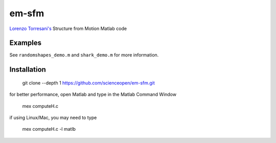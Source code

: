 ======
em-sfm
======
`Lorenzo Torresani's <http://www.cs.dartmouth.edu/~lorenzo/software.html>`_ Structure from Motion Matlab code

Examples
========
See ``randomshapes_demo.m`` and ``shark_demo.m`` for more information.

Installation
============
 git clone --depth 1 https://github.com/scienceopen/em-sfm.git

for better performance, open Matlab and type in the Matlab Command Window

 mex computeH.c

if using Linux/Mac, you may need to type 

 mex computeH.c -l matlb

